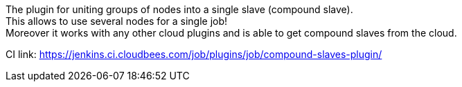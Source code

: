 The plugin for uniting groups of nodes into a single slave (compound
slave). +
This allows to use several nodes for a single job! +
Moreover it works with any other cloud plugins and is able to get
compound slaves from the cloud.

CI
link: https://jenkins.ci.cloudbees.com/job/plugins/job/compound-slaves-plugin/
